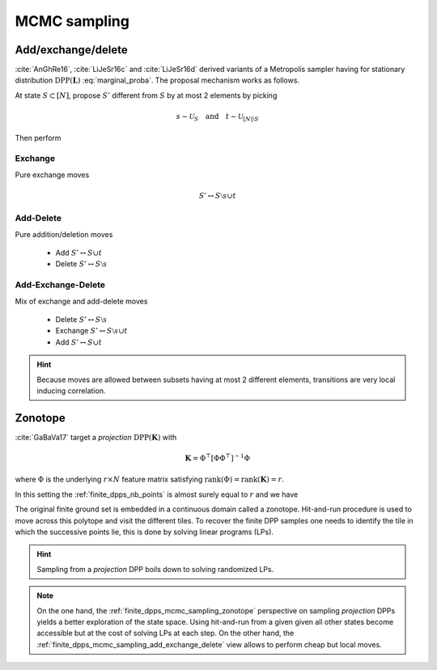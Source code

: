 .. _finite_dpps_mcmc_sampling:

MCMC sampling
*************

.. _finite_dpps_mcmc_sampling_add_exchange_delete:

Add/exchange/delete
===================

:cite:`AnGhRe16`, :cite:`LiJeSr16c` and :cite:`LiJeSr16d` derived variants of a Metropolis sampler having for stationary distribution :math:`\operatorname{DPP}(\mathbf{L})` :eq:`marginal_proba`.
The proposal mechanism works as follows.

At state :math:`S\subset [N]`, propose :math:`S'` different from :math:`S` by at most 2 elements by picking

.. math::

  s \sim \mathcal{U}_{S}
    \quad \text{and} \quad 
  t \sim \mathcal{U}_{[N]\setminus S}

Then perform

.. _finite_dpps_mcmc_sampling_E:

Exchange
--------

Pure exchange moves

.. math::

  S' \leftrightarrow S \setminus s \cup t

.. _finite_dpps_mcmc_sampling_AD:

Add-Delete
----------

Pure addition/deletion moves

  - Add :math:`S' \leftrightarrow S \cup t`
  - Delete :math:`S' \leftrightarrow S \setminus s`

.. _finite_dpps_mcmc_sampling_AED:

Add-Exchange-Delete
-------------------

Mix of exchange and add-delete moves

  - Delete :math:`S' \leftrightarrow S \setminus s`
  - Exchange :math:`S' \leftrightarrow S \setminus s \cup t`
  - Add :math:`S' \leftrightarrow S \cup t`

.. hint::
  
  Because moves are allowed between subsets having at most 2 different elements, transitions are very local inducing correlation.

.. testcode::

  from finite_dpps import *
  np.random.seed(413121)

  r, N = 4, 10
  A = np.random.randn(r, N)
  L = A.T.dot(A)
  DPP = FiniteDPP("marginal", **{"L":L})

  DPP.sample_mcmc("AED")
  print(DPP.list_of_samples)

.. testoutput::

  L (marginal) kernel available
  [[[0, 2, 3, 6], [0, 2, 3, 6], [0, 2, 3, 6], [0, 2, 3, 6], [0, 2, 3, 6], [0, 2, 3, 6], [0, 2, 6, 9], [0, 2, 6, 9], [2, 6, 9], [2, 6, 9]]]

.. seealso::

  .. currentmodule:: finite_dpps

  - :func:`FiniteDPP.sample_mcmc <FiniteDPP.sample_mcmc>`
  - :cite:`AnGhRe16`, :cite:`LiJeSr16c` and :cite:`LiJeSr16d`


.. _finite_dpps_mcmc_sampling_zonotope:

Zonotope
========

:cite:`GaBaVa17` target a *projection* :math:`\operatorname{DPP}(\mathbf{K})` with

.. math::

  \mathbf{K} = \Phi^{\top} [\Phi \Phi^{\top}]^{-1} \Phi

where :math:`\Phi` is the underlying :math:`r\times N` feature matrix satisfying :math:`\operatorname{rank}(\Phi)=\operatorname{rank}(\mathbf{K})=r`.

In this setting the :ref:`finite_dpps_nb_points` is almost surely equal to :math:`r` and we have

.. math::
  :label: zonotope_marginal

  \mathbb{P}[\mathcal{X}=S] 
    = \det \mathbf{K}_S 1_{|S|=r}
    = \frac{\det^2\Phi_{:S}}{\det\Phi \Phi^{\top}} 1_{|S|=r}
    = \frac{\operatorname{Vol}^2 \{\phi_s\}_{s\in S}}
          {\det\Phi \Phi^{\top}} 1_{|S|=r}

The original finite ground set is embedded in a continuous domain called a zonotope.
Hit-and-run procedure is used to move across this polytope and visit the different tiles.
To recover the finite DPP samples one needs to identify the tile in which the successive points lie, this is done by solving linear programs (LPs).

.. hint::

  Sampling from a *projection* DPP boils down to solving randomized LPs.

.. testcode::

  from finite_dpps import *
  np.random.seed(1234)

  r, N = 4, 10
  A = np.random.randn(r, N)

  DPP = FiniteDPP("inclusion", projection=True, **{"A_zono":A})

  DPP.sample_mcmc("zonotope")
  print(DPP.list_of_samples)

.. testoutput::

  [array([[2, 4, 7, 8],
         [3, 4, 7, 8],
         [0, 7, 8, 9],
         [3, 4, 6, 9],
         [3, 5, 7, 8],
         [3, 5, 7, 8],
         [1, 5, 8, 9],
         [0, 2, 4, 9],
         [4, 6, 8, 9],
         [4, 5, 8, 9]])]

.. note::

  On the one hand, the :ref:`finite_dpps_mcmc_sampling_zonotope` perspective on sampling *projection* DPPs yields a better exploration of the state space.
  Using hit-and-run from a given given all other states become accessible but at the cost of solving LPs at each step.
  On the other hand, the :ref:`finite_dpps_mcmc_sampling_add_exchange_delete` view allows to perform cheap but local moves.

.. seealso::

  .. currentmodule:: finite_dpps

  - :func:`FiniteDPP.sample_mcmc <FiniteDPP.sample_mcmc>`
  - :cite:`GaBaVa17`
  